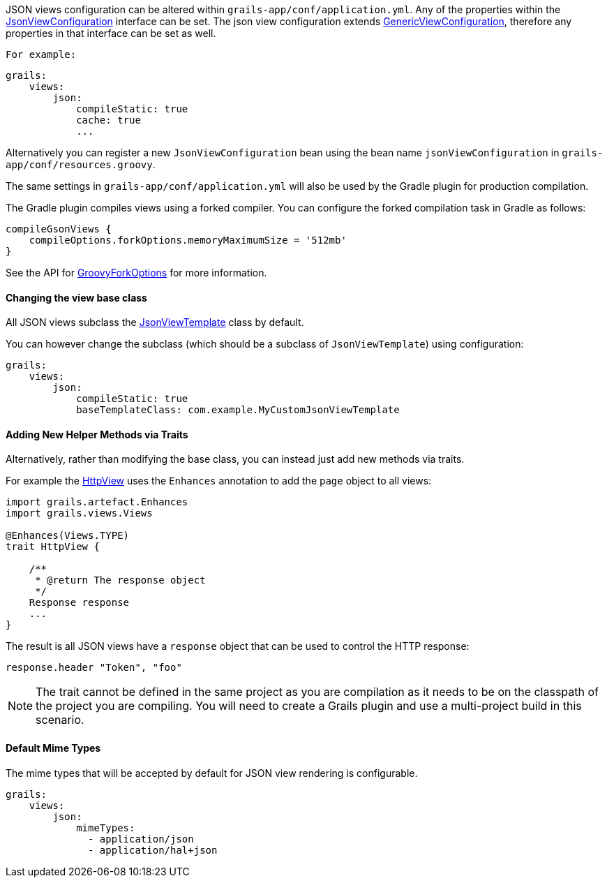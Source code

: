 JSON views configuration can be altered within `grails-app/conf/application.yml`. Any of the properties within the link:api/grails/plugin/json/view/JsonViewConfiguration.html[JsonViewConfiguration] interface can be set. The json view configuration extends link:api/grails/views/GenericViewConfiguration.html[GenericViewConfiguration], therefore any properties in that interface can be set as well.

 For example:

[source,yaml]
grails:
    views:
        json:
            compileStatic: true
            cache: true
            ...

Alternatively you can register a new `JsonViewConfiguration` bean using the bean name `jsonViewConfiguration` in `grails-app/conf/resources.groovy`.

The same settings in `grails-app/conf/application.yml` will also be used by the Gradle plugin for production compilation. 

The Gradle plugin compiles views using a forked compiler. You can configure the forked compilation task in Gradle as follows:

[source,groovy]
compileGsonViews {
    compileOptions.forkOptions.memoryMaximumSize = '512mb'
}

See the API for https://docs.gradle.org/current/javadoc/org/gradle/api/tasks/compile/GroovyForkOptions.html[GroovyForkOptions] for more information.  

==== Changing the view base class

All JSON views subclass the link:api/grails/plugin/json/view/JsonViewTemplate.html[JsonViewTemplate] class by default.

You can however change the subclass (which should be a subclass of `JsonViewTemplate`) using configuration:

[source,yaml]
grails:
    views:
        json:
            compileStatic: true
            baseTemplateClass: com.example.MyCustomJsonViewTemplate

==== Adding New Helper Methods via Traits

Alternatively, rather than modifying the base class, you can instead just add new methods via traits.

For example the link:api/grails/views/api/HttpView.html[HttpView] uses the `Enhances` annotation to add the `page` object to all views:

[source,groovy]
----
import grails.artefact.Enhances
import grails.views.Views

@Enhances(Views.TYPE)
trait HttpView {

    /**
     * @return The response object
     */
    Response response
    ...
}
----

The result is all JSON views have a `response` object that can be used to control the HTTP response:

[source,groovy]
response.header "Token", "foo"

NOTE: The trait cannot be defined in the same project as you are compilation as it needs to be on the classpath of the project you are compiling. You will need to create a Grails plugin and use a multi-project build in this scenario.

==== Default Mime Types

The mime types that will be accepted by default for JSON view rendering is configurable.

[source,yaml]
grails:
    views:
        json:
            mimeTypes:
              - application/json
              - application/hal+json